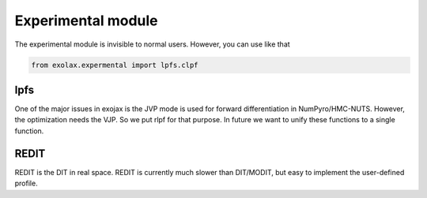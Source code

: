 Experimental module
------------------------

The experimental module is invisible to normal users. However, you can use like that

.. code:: ipython3

	  from exolax.expermental import lpfs.clpf

lpfs
=======

One of the major issues in exojax is the JVP mode is used for forward differentiation in NumPyro/HMC-NUTS. However, the optimization needs the VJP. So we put rlpf for that purpose. In future we want to unify these functions to a single function. 

REDIT
========

REDIT is the DIT in real space. REDIT is currently much slower than DIT/MODIT, but easy to implement the user-defined profile. 
